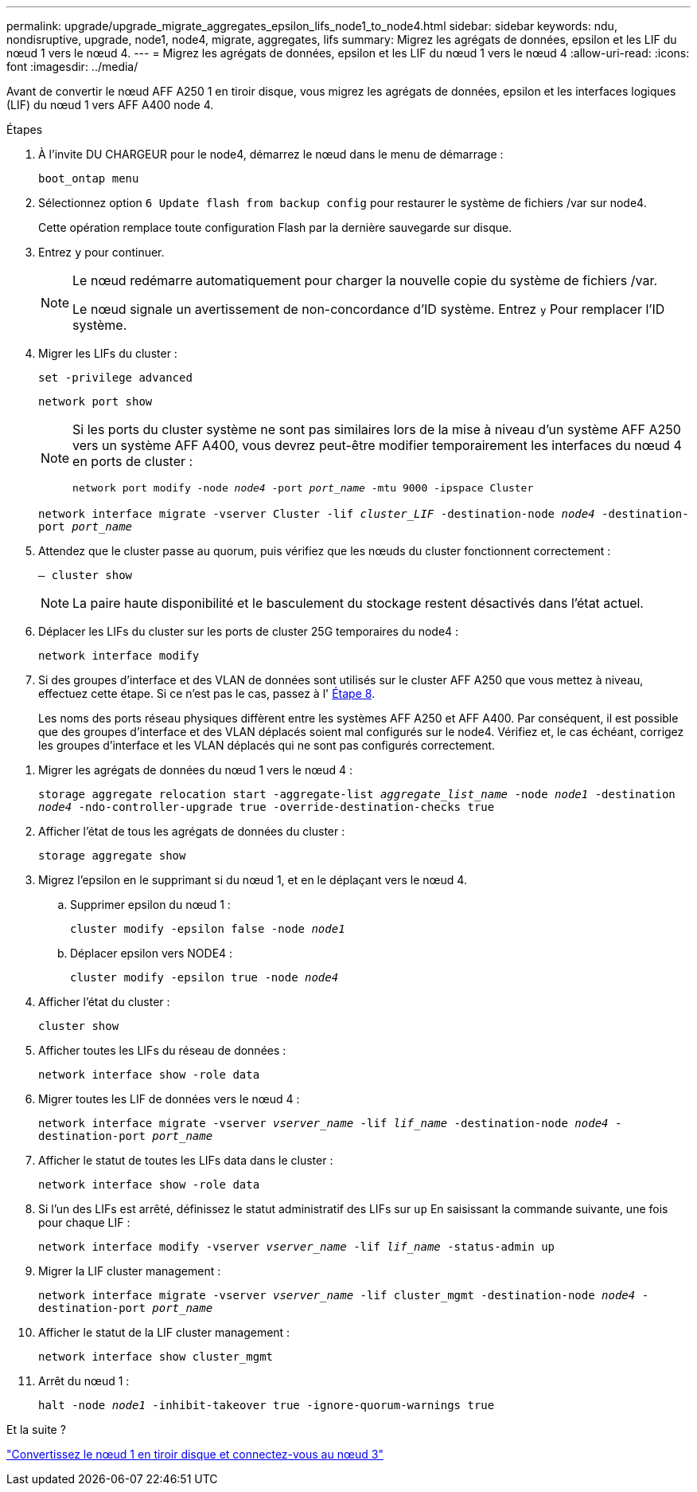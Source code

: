 ---
permalink: upgrade/upgrade_migrate_aggregates_epsilon_lifs_node1_to_node4.html 
sidebar: sidebar 
keywords: ndu, nondisruptive, upgrade, node1, node4, migrate, aggregates, lifs 
summary: Migrez les agrégats de données, epsilon et les LIF du nœud 1 vers le nœud 4. 
---
= Migrez les agrégats de données, epsilon et les LIF du nœud 1 vers le nœud 4
:allow-uri-read: 
:icons: font
:imagesdir: ../media/


[role="lead"]
Avant de convertir le nœud AFF A250 1 en tiroir disque, vous migrez les agrégats de données, epsilon et les interfaces logiques (LIF) du nœud 1 vers AFF A400 node 4.

.Étapes
. À l'invite DU CHARGEUR pour le node4, démarrez le nœud dans le menu de démarrage :
+
`boot_ontap menu`

. Sélectionnez option `6 Update flash from backup config` pour restaurer le système de fichiers /var sur node4.
+
Cette opération remplace toute configuration Flash par la dernière sauvegarde sur disque.

. Entrez `y` pour continuer.
+
[NOTE]
====
Le nœud redémarre automatiquement pour charger la nouvelle copie du système de fichiers /var.

Le nœud signale un avertissement de non-concordance d'ID système. Entrez `y` Pour remplacer l'ID système.

====
. Migrer les LIFs du cluster :
+
`set -privilege advanced`

+
`network port show`

+
[NOTE]
====
Si les ports du cluster système ne sont pas similaires lors de la mise à niveau d'un système AFF A250 vers un système AFF A400, vous devrez peut-être modifier temporairement les interfaces du nœud 4 en ports de cluster :

`network port modify -node _node4_ -port _port_name_ -mtu 9000 -ipspace Cluster`

====
+
`network interface migrate -vserver Cluster -lif _cluster_LIF_  -destination-node _node4_ -destination-port _port_name_`

. Attendez que le cluster passe au quorum, puis vérifiez que les nœuds du cluster fonctionnent correctement :
+
`– cluster show`

+

NOTE: La paire haute disponibilité et le basculement du stockage restent désactivés dans l'état actuel.

. Déplacer les LIFs du cluster sur les ports de cluster 25G temporaires du node4 :
+
`network interface modify`

. Si des groupes d'interface et des VLAN de données sont utilisés sur le cluster AFF A250 que vous mettez à niveau, effectuez cette étape. Si ce n'est pas le cas, passez à l' <<migrate_node1_nod4,Étape 8>>.
+
Les noms des ports réseau physiques diffèrent entre les systèmes AFF A250 et AFF A400. Par conséquent, il est possible que des groupes d'interface et des VLAN déplacés soient mal configurés sur le node4. Vérifiez et, le cas échéant, corrigez les groupes d'interface et les VLAN déplacés qui ne sont pas configurés correctement.



[[migrate_node1_nod4]]
. Migrer les agrégats de données du nœud 1 vers le nœud 4 :
+
`storage aggregate relocation start -aggregate-list _aggregate_list_name_ -node _node1_ -destination _node4_ -ndo-controller-upgrade true -override-destination-checks true`

. Afficher l'état de tous les agrégats de données du cluster :
+
`storage aggregate show`

. Migrez l'epsilon en le supprimant si du nœud 1, et en le déplaçant vers le nœud 4.
+
.. Supprimer epsilon du nœud 1 :
+
`cluster modify -epsilon false -node _node1_`

.. Déplacer epsilon vers NODE4 :
+
`cluster modify -epsilon true -node _node4_`



. Afficher l'état du cluster :
+
`cluster show`

. Afficher toutes les LIFs du réseau de données :
+
`network interface show -role data`

. Migrer toutes les LIF de données vers le nœud 4 :
+
`network interface migrate -vserver _vserver_name_ -lif _lif_name_ -destination-node _node4_ -destination-port _port_name_`

. Afficher le statut de toutes les LIFs data dans le cluster :
+
`network interface show -role data`

. Si l'un des LIFs est arrêté, définissez le statut administratif des LIFs sur `up` En saisissant la commande suivante, une fois pour chaque LIF :
+
`network interface modify -vserver _vserver_name_ -lif _lif_name_ -status-admin up`

. Migrer la LIF cluster management :
+
`network interface migrate -vserver _vserver_name_ -lif cluster_mgmt -destination-node _node4_ -destination-port _port_name_`

. Afficher le statut de la LIF cluster management :
+
`network interface show cluster_mgmt`

. Arrêt du nœud 1 :
+
`halt -node _node1_ -inhibit-takeover true -ignore-quorum-warnings true`



.Et la suite ?
link:upgrade_convert_node1_drive_shelf_connect_node3.html["Convertissez le nœud 1 en tiroir disque et connectez-vous au nœud 3"]
